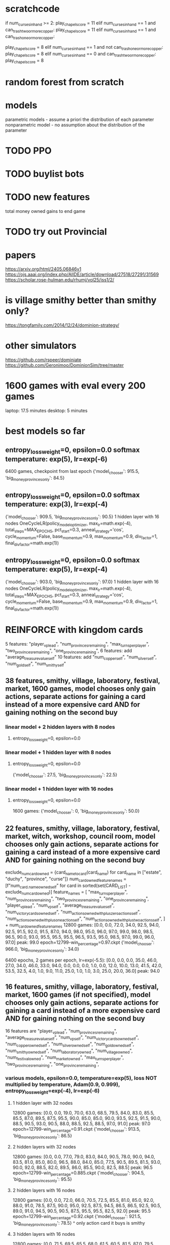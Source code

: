 * scratchcode
    if num_curses_in_hand >= 2:
        play_chapel_score = 11
    elif num_curses_in_hand == 1 and can_trash_two_or_more_copper:
        play_chapel_score = 11
    elif num_curses_in_hand == 1 and can_trash_one_or_more_copper:
        # Prefer playing a Witch to curse another player and draw 2 cards to trashing 1 curse and 1 copper.
        play_chapel_score = 8
    elif num_curses_in_hand == 1 and not can_trash_one_or_more_copper:
        play_chapel_score = 8
    elif num_curses_in_hand == 0 and can_trash_two_or_more_copper:
        play_chapel_score = 8

* random forest from scratch
* models
parametric models - assume a priori the distribution of each parameter
nonparametric model - no assumption about the distribution of the parameter

* TODO PPO
* TODO buylist bots
* TODO new features
total money owned
gains to end game
* TODO try out Provincial

* papers
https://arxiv.org/html/2405.06846v1
https://ojs.aaai.org/index.php/AIIDE/article/download/27518/27291/31569
https://scholar.rose-hulman.edu/rhumj/vol25/iss1/2/

* is village smithy better than smithy only?
https://tongfamily.com/2014/12/24/dominion-strategy/

* other simulators
https://github.com/rspeer/dominiate
https://github.com/Geronimoo/DominionSim/tree/master

* 1600 games with eval every 200 games
laptop: 17.5 minutes
desktop: 5 minutes

* best models so far
** entropy_loss_weight=0, epsilon=0.0 softmax temperature: exp(5), lr=exp(-6)
6400 games, checkpoint from last epoch
{'model_chooser': 915.5, 'big_money_provinces_only': 84.5}

** entropy_loss_weight=0, epsilon=0.0 softmax temperature: exp(3), lr=exp(-4)
{'model_chooser': 909.5, 'big_money_provinces_only': 90.5}
1 hidden layer with 16 nodes
OneCycleLR(policy_model_optimizer, max_lr=math.exp(-4), total_steps=MAX_EPOCHS, pct_start=0.3, anneal_strategy='cos', cycle_momentum=False, base_momentum=0.9, max_momentum=0.9, div_factor=1, final_div_factor=math.exp(1))

** entropy_loss_weight=0, epsilon=0.0 softmax temperature: exp(5), lr=exp(-4)
{'model_chooser': 903.0, 'big_money_provinces_only': 97.0}
1 hidden layer with 16 nodes
OneCycleLR(policy_model_optimizer, max_lr=math.exp(-4), total_steps=MAX_EPOCHS, pct_start=0.3, anneal_strategy='cos', cycle_momentum=False, base_momentum=0.9, max_momentum=0.9, div_factor=1, final_div_factor=math.exp(1))


* REINFORCE with kingdom cards
5 features: "player_vp_lead", "num_provinces_remaining", "max_turns_per_player", "two_provinces_remaining", "one_province_remaining",
6 features: add "average_treasure_value_self"
10 features: add "num_copper_self", "num_silver_self", "num_gold_self", "num_smithy_self"

** 38 features, smithy, village, laboratory, festival, market, 1600 games, model chooses only gain actions, separate actions for gaining a card instead of a more expensive card AND for gaining nothing on the second buy
*** linear model + 2 hidden layers with 8 nodes
***** entropy_loss_weight=0, epsilon=0.0

*** linear model + 1 hidden layer with 8 nodes
***** entropy_loss_weight=0, epsilon=0.0
{'model_chooser': 27.5, 'big_money_provinces_only': 22.5}

*** linear model + 1 hidden layer with 16 nodes
***** entropy_loss_weight=0, epsilon=0.0
1600 games: {'model_chooser': 0, 'big_money_provinces_only': 50.0}


** 22 features, smithy, village, laboratory, festival, market, witch, workshop, council room, model chooses only gain actions, separate actions for gaining a card instead of a more expensive card AND for gaining nothing on the second buy
    exclude_num_card_owned = {card_name_to_card(card_name) for card_name in ["estate", "duchy", "province", "curse"]}
    num_card_owned_feature_names = [f"num_{card.name}_owned_self" for card in sorted(set(CARD_LIST) - exclude_num_card_owned)]
    feature_names = [
        "max_turns_per_player",
        "num_provinces_remaining",
        "two_provinces_remaining",
        "one_province_remaining",
        "player_vp_lead",
        "num_vp_self",
        "average_treasure_value_self",
        "num_victory_cards_owned_self",
        "num_actions_owned_with_plus_zero_actions_self",
        "num_actions_owned_with_plus_one_action_self",
        "num_actions_owned_with_plus_two_actions_self",
    ] + num_card_owned_feature_names
12800 games: [0.0, 0.0, 72.0, 34.0, 92.5, 94.0, 92.5, 91.5, 92.0, 91.5, 87.0, 94.0, 98.0, 95.0, 96.0, 97.0, 99.0, 98.0, 98.5, 96.5, 90.0, 93.0, 95.5, 95.5, 95.5, 96.5, 93.5, 95.0, 98.5, 97.0, 99.0, 96.0, 97.0] peak: 99.0
epoch=12799-win_percentage=0.97.ckpt {'model_chooser': 966.0, 'big_money_provinces_only': 34.0}

6400 epochs, 2 games per epoch, lr=exp(-5.5): [0.0, 0.0, 0.0, 35.0, 46.0, 27.0, 34.0, 46.0, 33.0, 94.0, 0.0, 0.0, 0.0, 1.0, 0.0, 12.0, 10.0, 13.0, 41.5, 42.0, 53.5, 32.5, 4.0, 1.0, 9.0, 11.0, 25.0, 1.0, 1.0, 3.0, 25.0, 20.0, 36.0] peak: 94.0


** 16 features, smithy, village, laboratory, festival, market, 1600 games (if not specified), model chooses only gain actions, separate actions for gaining a card instead of a more expensive card AND for gaining nothing on the second buy
16 features are
        "player_vp_lead",
        "num_provinces_remaining",
        "average_treasure_value_self",
        "num_vp_self",
        "num_victory_cards_owned_self",
        "num_copper_owned_self",
        "num_silver_owned_self",
        "num_gold_owned_self",
        "num_smithy_owned_self",
        "num_laboratory_owned",
        "num_village_owned",
        "num_festival_owned",
        "num_market_owned",
        "max_turns_per_player",
        "two_provinces_remaining",
        "one_province_remaining",

*** various models, epsilon=0.0, temperature=exp(5), loss NOT multiplied by temperature, Adam(0.9, 0.999), entropy_loss_weight=exp(-4), lr=exp(-6)
**** 1 hidden layer with 32 nodes
12800 games: [0.0, 0.0, 19.0, 70.0, 63.0, 68.5, 79.5, 84.0, 83.0, 85.5, 85.5, 87.0, 89.5, 87.5, 95.5, 90.0, 85.0, 85.0, 90.0, 93.5, 92.5, 91.5, 90.0, 88.5, 90.5, 93.0, 90.5, 88.0, 88.5, 92.5, 88.5, 97.0, 91.0] peak: 97.0
epoch=12799-win_percentage=0.91.ckpt {'model_chooser': 913.5, 'big_money_provinces_only': 86.5}

**** 2 hidden layers with 32 nodes
12800 games: [0.0, 0.0, 77.0, 79.0, 83.0, 84.0, 90.5, 78.0, 90.0, 94.0, 83.5, 81.0, 85.0, 80.0, 96.5, 88.0, 84.0, 85.0, 77.5, 90.5, 89.5, 81.5, 93.0, 90.0, 92.0, 88.5, 82.0, 89.5, 86.0, 85.5, 90.0, 82.5, 88.5] peak: 96.5
epoch=12799-win_percentage=0.885.ckpt {'model_chooser': 904.5, 'big_money_provinces_only': 95.5}

**** 2 hidden layers with 16 nodes
12800 games: [0.0, 0.0, 72.0, 66.0, 70.5, 72.5, 85.5, 81.0, 85.0, 92.0, 88.0, 91.0, 78.5, 87.5, 90.0, 95.0, 92.5, 87.5, 94.5, 86.5, 86.5, 92.5, 90.5, 89.0, 91.0, 94.5, 90.5, 90.5, 87.5, 95.5, 95.5, 82.5, 92.0] peak: 95.5
epoch=12799-win_percentage=0.92.ckpt {'model_chooser': 921.5, 'big_money_provinces_only': 78.5}
^ only action card it buys is smithy

**** 3 hidden layers with 16 nodes
12800 games: [0.0, 71.5, 69.5, 65.5, 68.0, 61.5, 60.5, 81.5, 87.0, 79.5, 87.0, 81.5, 90.0, 87.0, 83.0, 83.5, 86.5, 89.0, 89.0, 92.5, 93.0, 89.5, 87.0, 87.0, 90.0, 96.5, 89.5, 88.5, 91.5, 92.5, 90.0, 95.5, 86.5] peak: 96.5
epoch=12799-win_percentage=0.865.ckpt {'model_chooser': 890.0, 'big_money_provinces_only': 110.0}

**** 1 hidden layer with 16 nodes Sigmoid instead of ReLU
12800 games: [0.0, 0.0, 0.0, 0.0, 0.0, 0.0, 0.0, 0.0, 0.0, 0.0, 0.0, 0.0, 0.5, 0.5, 6.0, 12.5, 9.0, 16.5, 34.5, 63.0, 68.0, 68.5, 61.5, 58.5, 71.5, 69.5, 67.0, 69.0, 69.0, 70.5, 73.0, 71.0, 73.5] peak: 73.5

**** 1 hidden layer with 16 nodes Tanh instead of ReLU
12800 games: [0.0, 0.0, 0.0, 0.0, 0.0, 0.0, 0.0, 0.0, 0.0, 0.0, 0.0, 0.0, 0.0, 0.5, 4.5, 21.0, 30.5, 28.0, 31.5, 56.0, 59.5, 62.5, 60.0, 59.5, 69.0, 77.5, 80.0, 79.5, 76.5, 68.0, 75.0, 70.5, 72.5] peak: 80.0




*** 1 hidden layer with 16 nodes, epsilon=0.0, temperature=exp(5), loss NOT multiplied by temperature, Adam(0.9, 0.999)
No LR Scheduler
**** entropy_loss_weight=0, lr=exp(-5)
6400 games: [0.5, 0.0, 67.0, 70.5, 73.5, 83.0, 89.5, 84.0, 78.0, 84.5, 88.0, 82.0, 84.5, 87.5, 85.0, 87.5, 89.0] peak: 89.5

**** entropy_loss_weight=0, lr=exp(-6)
6400 games: [0.0, 0.0, 22.5, 29.0, 23.5, 30.0, 70.0, 77.5, 84.5, 82.0, 88.5, 84.0, 76.5, 82.5, 86.5, 82.5, 90.5] peak: 90.5
last checkpoint: {'model_chooser': 915.5, 'big_money_provinces_only': 84.5}

**** entropy_loss_weight=0, lr=exp(-7) 
6400 games: [0.0, 0.0, 0.0, 0.0, 0.0, 0.0, 69.5, 70.5, 78.0, 82.0, 65.5, 73.5, 68.0, 73.0, 83.0, 80.5, 82.5] peak: 83.0
12800 games: [0.0, 0.0, 0.0, 0.0, 0.0, 0.0, 72.5, 67.0, 50.5, 42.5, 54.5, 50.5, 52.5, 58.0, 68.5, 71.5, 79.5, 84.0, 87.5, 84.0, 89.0, 85.0, 88.5, 90.0, 92.5, 89.5, 91.5, 89.5, 91.5, 88.0, 88.0, 95.0, 92.0] peak: 95.0
epoch=12399-win_percentage=0.95.ckpt {'model_chooser': 898.5, 'big_money_provinces_only': 101.5}
epoch=12799-win_percentage=0.92.ckpt {'model_chooser': 903.5, 'big_money_provinces_only': 96.5}

**** entropy_loss_weight=exp(-3), lr=exp(-6)
6400 games: [0.0, 0.0, 0.0, 66.5, 64.0, 66.5, 76.0, 66.5, 81.0, 80.5, 77.0, 78.5, 73.5, 76.5, 62.5, 68.0, 76.0] peak: 81.0
selected action probabilities: [0.1448, 0.1510, 0.1201, 0.3159, 0.2601, 0.2580, 0.2265, 0.5880, 0.0730, 0.2537, 0.3055, 0.0719, 0.0998, 0.2744, 0.2661, 0.1386, 0.0810, 0.0886, 0.2916, 0.1436, 0.1498, 0.0325, 0.0603, 0.2110, 0.2080, 0.0840, 0.2744, 0.0773, 0.1036, 0.2537, 0.0889, 0.0786, 0.1957, 0.0572, 0.0579, 0.2599, 0.1096, 0.3070, 0.3775, 0.0977, 0.0541, 0.0880, 0.0541, 0.0847, 0.0532, 0.1178, 0.4005, 0.3544, 0.0482, 0.0860, 0.1196, 0.1950, 0.0255, 0.0431, 0.5719, 0.5929, 0.4212, 0.0841]

12800 games: [0.0, 0.0, 0.0, 5.0, 44.0, 58.0, 68.5, 68.0, 32.5, 69.0, 19.0, 9.5, 25.5, 4.0, 9.5, 6.5, 4.0, 0.0, 5.5, 2.0, 0.0, 0.0, 0.0, 0.0, 0.0, 0.0, 1.5, 6.0, 4.5, 18.0, 5.0, 5.5, 11.0] peak: 69.0

**** entropy_loss_weight=exp(-4), lr=exp(-6)
6400 games: [0.0, 0.0, 3.0, 67.0, 68.0, 74.5, 74.0, 78.5, 84.0, 83.5, 84.5, 80.0, 88.5, 86.0, 82.5, 80.0, 86.5] peak: 88.5
selected action probabilities: [0.9951, 0.3778, 0.1267, 0.9975, 0.3874, 0.7355, 0.9908, 0.9833, 0.3786, 0.9531, 0.9943, 0.7121, 0.4874, 0.6355, 0.9984, 0.1244, 0.9981, 0.9844, 0.9850, 0.9927]

12800 games: [0.0, 0.0, 0.0, 1.0, 71.0, 65.5, 68.5, 68.5, 72.0, 69.0, 81.0, 84.0, 90.5, 87.0, 87.5, 79.5, 87.5, 87.0, 92.0, 82.0, 92.5, 88.0, 89.5, 93.0, 89.0, 88.5, 93.5, 98.0, 91.0, 95.5, 93.5, 91.5, 94.5] peak: 98.0
epoch=10799-win_percentage=0.98.ckpt {'model_chooser': 901.5, 'big_money_provinces_only': 98.5}
epoch\=12799-win_percentage\=0.945.ckpt {'model_chooser': 913.5, 'big_money_provinces_only': 86.5}

**** entropy_loss_weight=exp(-5), lr=exp(-6)
6400 games: [0.0, 0.0, 15.5, 66.5, 69.0, 71.0, 69.5, 71.0, 75.5, 75.0, 71.5, 68.0, 68.0, 70.0, 76.0, 84.5, 87.5] peak: 87.5
selected action probabilities: [0.3894, 1.0000, 0.8767, 0.9756, 0.9615, 0.3350, 0.4482, 1.0000, 0.8900, 1.0000, 0.9994, 0.7144, 0.6296, 0.4757, 0.9999, 0.9998, 0.8023, 0.6169, 0.9957]

12800 games: [0.0, 0.0, 16.0, 61.0, 51.0, 75.0, 73.5, 72.5, 82.0, 92.5, 83.0, 85.0, 87.5, 84.5, 85.0, 91.0, 94.5, 84.0, 93.0, 89.5, 88.0, 88.5, 88.5, 91.5, 93.0, 93.0, 93.5, 91.0, 92.5, 84.5, 93.0, 84.5, 90.5] peak: 94.5

**** entropy_loss_weight=exp(-6), lr=exp(-6)
6400 games: [0.0, 0.0, 12.5, 10.0, 15.5, 70.5, 74.5, 72.5, 72.0, 71.5, 90.5, 86.0, 88.5, 83.0, 93.0, 86.5, 88.0] peak: 93.0
selected action probabilities: [0.8823, 0.9998, 0.9990, 0.9997, 1.0000, 0.9951, 0.9921, 0.9805, 0.9517, 1.0000, 1.0000, 0.4032, 0.4953, 0.9988]
epoch=5599-win_percentage=0.93.ckpt {'model_chooser': 892.0, 'big_money_provinces_only': 108.0}
epoch=6399-win_percentage=0.88.ckpt {'model_chooser': 900.5, 'big_money_provinces_only': 99.5}

12800 games: [0.0, 0.0, 11.0, 76.0, 67.5, 54.5, 75.0, 79.0, 73.5, 78.0, 78.5, 84.0, 84.0, 83.5, 82.0, 87.5, 82.0, 93.0, 91.5, 91.0, 87.0, 82.5, 89.5, 81.0, 89.0, 85.5, 84.0, 91.0, 96.0, 86.0, 89.0, 88.5, 94.5] peak: 96.0

**** entropy_loss_weight=exp(-7), lr=exp(-6)
12800 games: [0.0, 0.0, 7.5, 26.5, 71.5, 72.0, 79.0, 76.5, 93.5, 78.0, 85.0, 85.5, 84.5, 87.5, 89.0, 83.5, 89.0, 82.5, 90.5, 84.5, 79.5, 92.0, 86.5, 86.0, 90.0, 81.5, 84.0, 82.5, 90.5, 88.0, 82.0, 85.5, 89.5] peak: 93.5

**** entropy_loss_weight=exp(-8), lr=exp(-6)
12800 games: [0.0, 0.0, 32.0, 70.0, 76.0, 65.0, 68.5, 73.0, 67.0, 72.5, 67.0, 66.0, 77.0, 73.5, 70.5, 70.0, 70.5, 68.5, 80.0, 81.5, 87.5, 86.0, 94.5, 80.5, 86.5, 80.5, 79.0, 84.0, 87.0, 86.5, 89.5, 85.0, 84.5] peak: 94.5

*** 1 hidden layer with 16 nodes, epsilon=0.0, temperature=exp(5), loss NOT multiplied by temperature, Adam(0.9, 0.999)
**** entropy_loss_weight=0, multiply temperature by 2 whenever max probability is above 0.9
By game 220 (maybe earlier) there was already an action taken with probability above 90% (so temperature was increased)
3200 games: [0.0, 73.5, 65.0, 76.5, 70.0, 67.0, 69.5, 75.0, 72.0] peak: 76.5

*** 1 hidden layer with 16 nodes, epsilon=0.0, temperature=exp(5), loss NOT multiplied by temperature, Adam(0.9, 0.999), input to softmax is cuberoot of scores
**** entropy_loss_weight=0, power=0.2
3200 games: [0.0, 0.0, 0.0, 0.0, 0.0, 0.0, 0.0, 0.0, 0.0] peak: 0.0
**** entropy_loss_weight=0, power=0.333
3200 games: [0.0, 0.0, 71.5, 70.5, 70.5, 75.0, 0.0, 0.5, 68.0] peak: 75.0
6400 games: [0.0, 0.0, 0.0, 0.0, 0.0, 0.0, 33.0, 35.5, 26.5, 34.0, 32.5, 0.5, 31.5, 34.0, 28.0, 0.0, 0.0] peak: 35.5
**** entropy_loss_weight=0, power=0.5
3200 games: [0.0, 0.0, 0.0, 66.5, 70.5, 70.5, 67.0, 79.5, 66.5] peak: 79.5
6400 games: [0.0, 0.0, 58.0, 53.0, 71.5, 75.0, 73.5, 70.5, 68.0, 68.0, 64.0, 71.0, 70.0, 69.5, 68.0, 71.5, 72.5] peak: 75.0
**** entropy_loss_weight=0, power=0.667
3200 games: [0.0, 69.5, 70.0, 75.0, 69.5, 71.5, 74.0, 70.5, 69.5] peak: 75.0
6400 games: [0.0, 66.0, 65.5, 69.5, 62.0, 71.0, 64.0, 61.0, 71.0, 69.5, 71.5, 66.0, 68.0, 70.0, 76.5, 68.5, 72.0] peak: 76.5
**** entropy_loss_weight=0, power=0.8
3200 games: [0.0, 18.0, 54.0, 62.0, 52.0, 83.0, 79.5, 81.5, 83.0] peak: 83.0
6400 games: [0.0, 61.0, 65.5, 62.5, 51.0, 67.0, 75.0, 83.0, 76.5, 66.5, 75.0, 69.0, 80.5, 78.0, 79.5, 75.0, 67.5] peak: 83.0
**** entropy_loss_weight=0, power=0.9
6400 games: [0.0, 59.0, 65.5, 67.5, 76.0, 81.0, 89.0, 76.5, 89.5, 91.0, 88.0, 85.5, 83.0, 93.5, 91.0, 92.0, 79.5] peak: 93.5

*** 1 hidden layer with 16 nodes, epsilon=0.0, temperature=exp(5), loss NOT multiplied by temperature, Adam(0.9, 0.999)
**** entropy_loss_weight=exp(-2) 
3200 games: [0.0, 54.0, 0.0, 0.0, 62.5, 72.5, 68.0, 0.5, 0.0] peak: 72.5
0.1423, 0.3409, 0.1807, 0.0906, 0.2765, 0.0935, 0.1046, 0.3383, 0.0910, 0.2701, 0.0700, 0.0655, 0.0939, 0.1621, 0.0753, 0.0803, 0.0706, 0.0682, 0.3283, 0.0809, 0.2489, 0.1452, 0.1296, 0.3952, 0.0941, 0.2212, 0.0668, 0.2380, 0.2425, 0.0739, 0.1793, 0.0841, 0.1740, 0.3732, 0.1440, 0.0599, 0.1073, 0.1772, 0.0836, 0.1770, 0.3646, 0.0897, 0.0729, 0.0501, 0.0864, 0.0992, 0.0750, 0.0834, 0.1104, 0.3748, 0.3745, 0.1568, 0.0896, 0.1051, 0.1885, 0.4803, 0.0830, 0.0939, 0.0988, 0.5202, 0.2055, 0.1058, 0.1835, 0.1131, 0.4812, 0.1097, 0.0934, 0.5181, 0.2612, 0.0974, 0.1567, 0.4814, 0.0879, 0.3220, 0.3222, 0.1531, 0.4807, 0.0866, 0.3161, 0.4768, 0.4769, 0.1310, 0.1141, 0.3265, 0.1974, 0.5199, 0.1060, 0.1846, 0.4792, 0.1875, 0.1056, 0.2880, 0.4806, 0.4774, 0.3139, 0.1556, 0.1643, 0.1661, 0.2415, 0.2417, 0.2427, 0.5200, 0.2436, 0.2333, 0.3314, 0.3168, 0.1450, 0.3172, 0.3667, 0.3506, 0.3353, 0.2496, 0.3792, 0.5056, 0.4944, 0.3321, 0.5055, 0.5055, 0.1929, 0.3258, 0.4964, 0.5035, 0.4099
**** entropy_loss_weight=exp(-3)
3200 games: [0.0, 44.0, 21.5, 0.0, 0.0, 0.0, 49.5, 21.0, 75.5] peak: 75.5
chosen action probabilities in last training game (zero 1.0s): 0.2877, 0.4965, 0.3070, 0.1165, 0.1417, 0.1141, 0.1316, 0.1812, 0.0269, 0.2160, 0.0643, 0.0831, 0.1453, 0.5261, 0.0276, 0.2448, 0.5157, 0.1357, 0.0333, 0.3015, 0.1041, 0.1095, 0.0355, 0.1414, 0.2393, 0.1277, 0.2406, 0.3317, 0.0535, 0.0658, 0.0735, 0.0880, 0.3484, 0.0499, 0.0566, 0.4038, 0.2603, 0.5205, 0.0326, 0.1784, 0.1736, 0.0441, 0.1772, 0.2588, 0.0517,
**** entropy_loss_weight=exp(-3.5)
3200 games: [0.0, 56.0, 72.0, 90.0, 85.0, 86.5, 85.0, 87.5, 90.5] peak: 90.5
**** entropy_loss_weight=exp(-4)
3200 games: [0.0, 62.5, 70.5, 74.0, 76.0, 86.0, 94.5, 86.5, 90.0] peak: 94.5 {'model_chooser': 888.0, 'big_money_provinces_only': 112.0}
chosen action probabilities in last training game (zero 1.0s): 0.9998, 0.6677, 0.9996, 0.9945, 0.3421, 0.3942, 0.9987, 0.9528, 0.7818, 0.4128, 0.9979, 0.9434, 0.0165, 0.9951, 0.0423, 0.994,
**** entropy_loss_weight=exp(-5)
3200 games: [0.0, 64.5, 86.0, 90.5, 84.5, 88.5, 94.0, 90.0, 90.5] peak: 94.0
chosen action probabilities in last training game (five 1.0s): 1., 0.0981, 0.9999, 0.9998, 0.9998, 1.0000, 0.9995, 1.0000, 0.9956, 1.0000, 1.0000, 0.9524, 0.5714, 0.8820, 0.9593, 0.9917, 0.9224, 0.9961, 1.0000
**** entropy_loss_weight=exp(-6)
3200 games: [0.0, 69.0, 73.0, 72.5, 82.0, 83.0, 93.0, 86.5, 90.5] peak: 93.0
chosen action probabilities in last training game (nine 1.0s): 0.6043, 1.0000, 0.9974, 0.9989, 0.9927, 1.0000, 0.7255, 1.0000, 1.0000, 1.0000, 1.0000, 0.3281, 1.0000, 0.9996, 0.9990, 1.0000, 1.0000


*** 1 hidden layer with 16 nodes, entropy_loss_weight=0, epsilon=0.0
***** temperature exponential from exp(5) to exp(0), loss multiplied by temperature, SGD momentum=0.9
****** lr=exp(-10)
3200 games: [0.0, 0.0, 0.0, 0.0, 0.0, 0.0, 5.0, 17.5, 30.5] peak: 30.5
****** lr=exp(-9)
3200 games: [0.0, 0.0, 0.0, 71.5, 61.5, 92.0, 84.5, 80.5, 84.0] peak: 92.0
****** lr=exp(-8)
3200 games: [0.0, 0.0, 3.5, 37.5, 46.0, 43.0, 44.5, 57.0, 54.5] peak: 57.0
****** lr=exp(-7)
3200 games: [0.0, 9.0, 30.5, 43.5, 48.5, 46.0, 52.0, 47.0, 47.0] peak: 52.0
****** lr=exp(-6)
3200 games: [0.0, 0.0, 0.0, 0.0, 0.0, 0.0, 0.0, 0.0, 0.0] peak: 0.0
****** lr=exp(-5)
3200 games: [0.0, 0.0, 0.5, 0.0, 0.0, 0.0, 0.0, 0.0, 0.5] peak: 0.5
****** lr=exp(-4)
3200 games: [0.0, 15.0, 13.0, 14.5, 0.5, 0.0, 0.0, 3.0, 2.0] peak: 15.0
****** lr=exp(-3)
3200 games: [0.0, 0.0, 0.0, 0.0, 0.0, 0.0, 0.0, 0.0, 0.0] peak: 0.0

***** temperature exponential from exp(7) to exp(0), loss multiplied by temperature, SGD momentum=0.9
****** lr=exp(-11)
3200 games: [0.0, 0.0, 0.0, 0.0, 0.0, 0.0, 0.0, 0.0, 0.0] peak: 0.0
****** lr=exp(-10)
3200 games: [0.0, 0.0, 0.0, 0.0, 0.0, 0.0, 5.5, 17.5, 18.5] peak: 18.5
****** lr=exp(-9)
3200 games: [0.0, 0.0, 0.0, 64.0, 68.5, 77.0, 86.0, 76.5, 80.0] peak: 86.0
****** lr=exp(-8)
3200 games: [0.0, 0.0, 78.0, 74.0, 71.5, 77.5, 73.5, 82.0, 71.5] peak: 82.0
****** lr=exp(-7)
3200 games: [0.0, 0.0, 0.0, 0.0, 0.0, 0.0, 0.0, 0.0, 0.0] peak: 0.0
****** lr=exp(-6)
3200 games: [0.0, 0.0, 0.0, 0.0, 0.0, 0.0, 0.0, 0.0, 0.0] peak: 0.0


*** various models, entropy_loss_weight=0, epsilon=0.0
**** 1 hidden layer with 16 node, exponential temperature scaling, beta2=0.99
***** learning rate constant at exp(-4), temperature exponential from exp(7) to exp(0)
3200 games: [0.0, 52.0, 67.5, 77.0, 80.5, 68.5, 82.0, 79.5, 81.5] peak: 82.0

***** learning rate constant at exp(-4), temperature exponential from exp(7) to exp(1)
3200 games: [0.0, 62.0, 73.0, 66.5, 79.0, 51.0, 58.5, 61.0, 60.5] peak: 79.0

***** learning rate constant at exp(-4), temperature exponential from exp(7) to exp(2)
***** learning rate constant at exp(-4), temperature exponential from exp(7) to exp(3)
***** learning rate constant at exp(-4), temperature exponential from exp(7) to exp(4)
***** learning rate constant at exp(-4), temperature exponential from exp(7) to exp(5)
***** learning rate constant at exp(-4), temperature exponential from exp(7) to exp(6)

**** 1 hidden layer with 16 node, exponential temperature scaling, beta2=0.999
***** learning rate constant at exp(-4), temperature exponential from exp(7) to exp(0)
3200 games: [0.0, 15.0, 33.0, 28.0, 48.0, 33.5, 47.5, 37.0, 27.0] peak: 48.0 (out of 100)

***** learning rate constant at exp(-4), temperature exponential from exp(7) to exp(1)
3200 games: [0.0, 71.5, 70.5, 62.0, 74.0, 70.0, 67.5, 55.0, 4.5] peak: 74.0

***** learning rate constant at exp(-4), temperature exponential from exp(7) to exp(2)
3200 games: [0.0, 69.0, 68.0, 73.5, 71.5, 66.5, 66.0, 72.5, 67.5] peak: 73.5

***** learning rate constant at exp(-4), temperature exponential from exp(7) to exp(3)
3200 games: [0.0, 10.5, 23.5, 28.5, 33.0, 37.0, 34.0, 31.5, 26.5] peak: 37.0 (out of 100)

***** learning rate constant at exp(-4), temperature exponential from exp(7) to exp(4)
3200 games: [0.0, 71.5, 56.0, 60.0, 56.5, 56.0, 60.5, 52.5, 43.5] peak: 71.5

***** learning rate constant at exp(-4), temperature exponential from exp(7) to exp(5)
3200 games: [0.0, 78.0, 69.5, 54.0, 56.5, 54.0, 51.0, 61.5, 67.5] peak: 78.0

***** learning rate constant at exp(-4), temperature exponential from exp(7) to exp(6)
3200 games: [0.0, 76.5, 75.0, 81.0, 82.5, 78.5, 77.5, 75.5, 77.0] peak: 82.5

**** 1 hidden layer with 16 nodes, linear temperature scaling, linear temperature scaling, beta2=0.999
***** learning rate constant at exp(-4), temperature linear from exp(7) to exp(0)
1600 games: [0.0, 52.5, 54.5, 89.5, 87.5] peak: 89.5
3200 games: [0.0, 75.0, 69.5, 76.0, 75.0, 77.0, 85.5, 77.0, 78.0] peak: 85.5

***** learning rate constant at exp(-4), temperature linear from exp(7) to exp(1)
1600 games: [0.0, 70.0, 64.5, 86.0, 64.5] peak: 86.0
3200 games: [0.0, 76.5, 74.5, 79.5, 71.5, 80.0, 77.5, 77.5, 79.0] peak: 80.0

***** learning rate constant at exp(-4), temperature linear from exp(7) to exp(2)
1600 games: [0.0, 60.5, 73.5, 78.0, 76.0] peak: 78.0
3200 games: [0.0, 64.0, 69.5, 75.5, 80.5, 80.5, 82.5, 78.5, 72.0] peak: 82.5

***** learning rate constant at exp(-4), temperature linear from exp(7) to exp(3)
1600 games: [2.0, 70.0, 58.5, 91.0, 71.0] peak: 91.0
3200 games: [0.0, 72.5, 70.0, 74.0, 84.0, 88.5, 87.5, 90.0, 83.5] peak: 90.0

***** learning rate constant at exp(-4), temperature linear from exp(7) to exp(4)
1600 games: [0.0, 52.0, 77.5, 73.5, 72.5] peak: 77.5
3200 games: [0.0, 36.0, 72.0, 85.0, 77.5, 76.0, 77.5, 76.5, 70.5] peak: 85.0

***** learning rate constant at exp(-4), temperature linear from exp(7) to exp(5)
1600 games: [0.0, 59.0, 82.0, 75.0, 84.5] peak: 84.5
3200 games: [0.0, 54.5, 67.5, 76.0, 79.5, 76.0, 90.0, 83.0, 86.5] peak: 90.0

***** learning rate constant at exp(-4), temperature linear from exp(7) to exp(6)
1600 games: [0.0, 60.5, 74.5, 83.0, 85.0] peak: 85.0
3200 games: [0.0, 29.0, 82.5, 80.5, 83.5, 87.0, 88.0, 88.0, 84.5] peak: 88.0


*** various models, entropy_loss_weight=0, epsilon=0.0 softmax temperature: exp(7) scaling linearing to exp(0)
**** 1 hidden layer with 16 nodes
3200 games: [0.0, 0.0, 62.5, 70.5, 70.5, 71.5, 62.0, 61.5, 65.0, 80.0, 54.0, 27.5, 9.0, 1.5, 6.0, 7.0, 0.5] peak: 80.0

*** various models, entropy_loss_weight=0, epsilon=0.0 softmax temperature: exp(7)
**** 1 hidden layer with 16 nodes
6400 games: [0.0, 0.0, 63.0, 72.0, 71.0, 68.0, 68.5, 71.0, 68.0, 62.5, 67.0, 63.5, 70.5, 68.0, 68.5, 73.5, 56.5, 53.0, 49.0, 51.5, 46.0, 48.5, 62.5, 60.5, 70.5, 80.0, 73.0, 75.5, 83.0, 74.0, 76.0, 71.5, 89.0] peak: 89.0

*** various models, entropy_loss_weight=0, epsilon=0.0 softmax temperature: exp(5)
OneCycleLR(policy_model_optimizer, max_lr=math.exp(-4), total_steps=MAX_EPOCHS, pct_start=0.3, anneal_strategy='cos', cycle_momentum=False, base_momentum=0.9, max_momentum=0.9, div_factor=1, final_div_factor=math.exp(1))

**** 1 hidden layer with 16 nodes
6400 games: [0.0, 28.5, 37.5, 38.5, 40.0, 35.0, 41.0, 34.5, 34.5, 44.5, 38.5, 36.5, 30.5, 37.5, 34.5, 39.5, 47.5, 46.5, 45.0, 43.0, 43.0, 45.0, 42.0, 49.0, 47.5, 44.5, 47.0, 45.0, 43.0, 41.0, 42.5, 44.5, 45.0] peak: 49.0 (out of 50)
6400 games: [0.0, 11.5, 16.5, 20.5, 16.5, 21.0, 20.5, 25.0, 25.5, 18.5, 23.5, 9.5, 31.0, 37.0, 34.0, 29.0, 29.0, 35.5, 43.5, 44.0, 43.0, 42.5, 43.0, 40.0, 43.0, 45.0, 43.0, 38.5, 42.0, 48.0, 43.0, 44.5, 44.0] peak: 48.0 -> {'model_chooser': 859.0, 'big_money_provinces_only': 141.0}
3200 games: [0.0, 69.5, 68.0, 77.0, 77.5, 78.0, 93.5, 84.5, 85.5] peak: 93.5
**** 1 hidden layer with 32 nodes
6400 games: [0.0, 15.5, 32.5, 36.5, 31.0, 39.5, 36.5, 42.5, 41.0, 41.5, 41.0, 36.0, 36.5, 38.5, 39.0, 39.0, 38.5, 37.5, 39.0, 34.0, 38.5, 38.5, 34.0, 40.0, 40.0, 37.0, 43.0, 34.0, 40.5, 40.0, 35.0, 37.5, 33.0] peak: 43.0

**** 2 hidden layer with 8 nodes
6400 games: [0.0, 9.0, 3.5, 4.0, 8.0, 6.5, 5.0, 9.5, 35.0, 40.5, 40.5, 41.5, 39.5, 40.5, 41.0, 35.0, 36.5, 34.0, 40.5, 36.0, 36.0, 44.0, 47.0, 39.5, 40.5, 32.5, 38.0, 34.5, 33.5, 35.0, 31.5, 34.0, 36.5] peak: 47.0

**** 2 hidden layer with 16 nodes
6400 games: [0.0, 34.0, 35.0, 37.0, 33.0, 41.0, 37.0, 34.0, 25.0, 27.0, 25.0, 22.0, 28.0, 23.5, 23.5, 19.5, 24.0, 21.5, 28.0, 25.0, 27.0, 24.0, 20.5, 25.0, 25.5, 23.0, 17.0, 30.5, 21.0, 22.0, 28.5, 24.5, 24.0] peak: 41.0

*** various models, entropy_loss_weight=0, epsilon=0.0 softmax temperature: exp(3)
OneCycleLR(policy_model_optimizer, max_lr=math.exp(-4), total_steps=MAX_EPOCHS, pct_start=0.3, anneal_strategy='cos', cycle_momentum=False, base_momentum=0.9, max_momentum=0.9, div_factor=1, final_div_factor=math.exp(1))

**** 1 hidden layer with 16 nodes
3200 games: [0.0, 26.5, 41.5, 46.0, 39.0, 42.5, 39.5, 43.0, 47.5, 44.0, 47.0, 44.5, 45.0, 46.5, 44.5, 28.0, 13.0] peak: 47.5
3200 games: [0.0, 35.5, 34.0, 32.5, 36.0, 35.0, 34.5, 32.0, 29.5, 35.5, 40.0, 38.5, 41.0, 29.0, 38.5, 34.0, 35.5] peak: 41.0
3200 games: [0.0, 0.5, 20.5, 23.5, 27.0, 23.5, 25.5, 24.5, 30.0, 31.0, 29.0, 29.5, 30.5, 30.0, 28.0, 33.0, 29.0] peak: 33.0
6400 games: [0.0, 6.0, 40.5, 40.0, 38.0, 36.5, 44.0, 40.5, 38.5, 44.5, 42.0, 42.5, 42.5, 44.5, 34.5, 40.0, 37.0, 36.0, 36.5, 37.5, 38.5, 37.5, 41.0, 41.0, 34.0, 42.5, 36.5, 40.5, 37.5, 41.0, 38.0, 43.5, 40.5] peak: 44.5


**** 1 hidden layer with 32 nodes
3200 games: [0.0, 31.5, 38.0, 31.5, 38.0, 32.5, 34.5, 35.0, 40.5, 14.0, 40.5, 40.5, 29.0, 37.5, 38.5, 33.0, 41.5] peak: 41.5
6400 games: [0.0, 30.0, 41.5, 43.0, 45.0, 37.5, 39.5, 41.0, 39.0, 27.5, 31.0, 29.0, 45.5, 41.5, 43.0, 38.5, 40.5, 41.5, 36.5, 43.0, 42.0, 42.0, 37.0, 46.5, 39.5, 42.0, 41.0, 32.0, 5.5, 8.0, 23.0, 21.0, 20.0] peak: 46.5

**** 2 hidden layer with 8 nodes
3200 games: [0.0, 36.0, 21.5, 22.5, 21.0, 25.0, 27.5, 40.5, 35.0, 40.0, 34.5, 34.0, 38.0, 34.5, 32.5, 39.5, 43.5] peak: 43.5
6400 games: [0.0, 34.5, 39.0, 32.5, 40.5, 33.5, 34.5, 37.5, 35.0, 34.0, 29.0, 30.0, 38.0, 33.5, 37.0, 38.0, 29.5, 36.5, 36.0, 35.5, 35.5, 38.0, 36.5, 41.5, 35.0, 39.5, 33.0, 35.5, 36.0, 34.0, 34.0, 34.0, 40.0] peak: 41.5

**** 2 hidden layer with 16 nodes
[0.0, 39.0, 34.5, 33.5, 33.5, 31.5, 26.5, 39.5, 36.0, 0.0, 0.0, 0.0, 0.0, 0.0, 0.0, 0.0, 0.0] peak: 39.5
6400 games: [0.0, 27.0, 25.5, 29.5, 38.5, 34.5, 30.5, 15.5, 35.0, 34.5, 37.0, 35.5, 37.0, 34.0, 36.5, 30.5, 33.5, 37.5, 38.5, 40.5, 33.5, 37.5, 38.0, 31.5, 34.5, 35.5, 33.5, 34.0, 35.5, 34.5, 36.5, 33.0, 30.0] peak: 40.5

*** linear model + 1 hidden layer with 8 nodes - temperature and LR schedule
observation: 
**** entropy_loss_weight=0, epsilon=0.0 softmax temperature: exp(3)
***** OneCycleLR(policy_model_optimizer, max_lr=math.exp(-4), total_steps=MAX_EPOCHS, pct_start=0.3, anneal_strategy='cos', cycle_momentum=False, base_momentum=0.9, max_momentum=0.9, div_factor=1, final_div_factor=math.exp(1))
3200 games: [0.0, 21.0, 17.0, 16.5, 21.0, 29.0, 38.0, 34.5, 40.5, 46.0, 37.0, 41.5, 47.5, 44.0, 35.5, 44.0, 36.5] peak: 47.5
3200 games: [0.0, 28.0, 37.0, 39.5, 32.0, 42.5, 38.0, 38.0, 33.0, 38.5, 40.5, 41.5, 44.0, 37.5, 42.5, 33.0, 43.0] peak: 44.0
3200 games: [0.0, 33.0, 35.0, 40.5, 37.0, 30.5, 39.0, 26.0, 33.5, 31.0, 31.0, 42.0, 40.5, 41.0, 41.5, 45.5, 42.0] peak: 45.5
6400 games: [0.0, 31.5, 33.5, 29.0, 23.0, 28.0, 25.5, 26.5, 29.0, 44.0, 45.0, 41.5, 41.0, 43.0, 43.0, 39.0, 46.0, 45.0, 44.5, 44.0, 42.0, 40.0, 39.0, 43.5, 44.5, 44.0, 42.0, 43.5, 41.0, 40.5, 48.0, 41.0, 39.0] peak: 48.0

***** OneCycleLR(policy_model_optimizer, max_lr=math.exp(-4), total_steps=MAX_EPOCHS, pct_start=0.3, anneal_strategy='cos', cycle_momentum=False, base_momentum=0.9, max_momentum=0.9, div_factor=1, final_div_factor=math.exp(2))
3200 games: [0.0, 30.0, 38.0, 37.0, 34.5, 41.0, 37.0, 44.0, 38.5, 39.0, 42.5, 43.0, 45.0, 42.0, 44.5, 43.0, 46.0] peak: 46.0
6400 games: [0.0, 0.5, 28.0, 38.5, 44.0, 41.5, 37.0, 39.0, 43.0, 36.5, 34.5, 45.0, 38.5, 40.5, 41.5, 44.0, 39.5, 40.0, 37.0, 42.5, 39.0, 36.5, 41.0, 36.0, 39.5, 40.0, 42.0, 39.5, 37.0, 43.5, 43.0, 37.5, 34.0] peak: 45.0

***** OneCycleLR(policy_model_optimizer, max_lr=math.exp(-4), total_steps=MAX_EPOCHS, pct_start=0.3, anneal_strategy='cos', cycle_momentum=False, base_momentum=0.9, max_momentum=0.9, div_factor=1, final_div_factor=math.exp(3))
3200 games: [0.0, 15.0, 35.5, 40.0, 42.0, 44.5, 38.5, 43.0, 43.5, 31.0, 26.0, 34.5, 27.5, 32.5, 33.0, 31.5, 34.5] peak: 44.5

***** OneCycleLR(policy_model_optimizer, max_lr=math.exp(-4), total_steps=MAX_EPOCHS, pct_start=0.3, anneal_strategy='cos', cycle_momentum=False, base_momentum=0.9, max_momentum=0.9, div_factor=1, final_div_factor=math.exp(4))
3200 games: [0.0, 17.5, 19.0, 16.0, 16.5, 17.5, 21.5, 16.0, 22.5, 15.0, 20.5, 20.5, 20.5, 19.5, 39.5, 41.5, 39.0] peak: 41.5



**** entropy_loss_weight=0, epsilon=0.0
***** no lr scheduler, RunningStatisticsNorm1d(affine=True), softmax temperature: exp(-3)
1600 games: [0.0, 0.0, 2.5, 3.0, 1.5, 4.5, 1.0, 2.0, 0.0] peak: 4.5

***** no lr scheduler, RunningStatisticsNorm1d(affine=True), softmax temperature: exp(-2)
1600 games: [0.0, 0.0, 0.0, 1.0, 0.5, 3.5, 4.0, 3.5, 2.0] peak: 4.0

***** no lr scheduler, RunningStatisticsNorm1d(affine=True), softmax temperature: exp(-1)
1600 games: [0.0, 12.5, 11.5, 14.0, 19.5, 35.0, 27.0, 36.5, 33.5] peak: 36.5

***** no lr scheduler, RunningStatisticsNorm1d(affine=True), softmax temperature: exp(0)
1600 games: [0.0, 33.0, 34.5, 43.0, 36.5, 4.5, 35.0, 35.0, 34.5] peak: 43.0
3200 games: [0.0, 0.0, 0.0, 18.5, 17.5, 32.5, 36.0, 30.5, 34.5, 34.0, 35.5, 37.0, 34.5, 28.0, 31.5, 30.0, 35.5] peak: 37.0

***** no lr scheduler, RunningStatisticsNorm1d(affine=True), softmax temperature: exp(1)
1600 games: [0.0, 28.5, 35.0, 40.0, 32.0, 30.5, 33.0, 34.5, 33.5] peak: 40.0
3200 games: [0.0, 8.0, 8.0, 8.5, 24.5, 23.5, 19.0, 24.5, 23.5, 29.0, 30.5, 31.5, 29.5, 32.5, 28.5, 31.0, 33.0] peak: 33.0

***** no lr scheduler, RunningStatisticsNorm1d(affine=True), softmax temperature: exp(2)
1600 games: [0.0, 4.0, 37.0, 39.5, 4.0, 35.5, 33.5, 39.5, 39.0] peak: 39.5
[0.0, 10.5, 29.0, 32.5, 27.5, 35.0, 42.0, 40.0, 43.5, 40.0, 42.5, 39.5, 31.0, 27.0, 21.0, 23.5, 27.0]: peak:43.5

***** no lr scheduler, RunningStatisticsNorm1d(affine=True), softmax temperature: exp(3)
1600 games: [0.0, 18.5, 34.0, 41.0, 37.5, 30.5, 37.5, 24.0, 34.0] peak: 41.0
3200 games: [0.0, 32.5, 34.0, 39.0, 42.5, 42.5, 39.0, 41.0, 40.0, 44.0, 45.5, 42.5, 43.0, 42.5, 39.5, 40.5, 36.5] peak: 45.5

***** no lr scheduler, RunningStatisticsNorm1d(affine=True), softmax temperature: exp(4)
1600 games: [0.0, 40.0, 37.5, 37.5, 31.0, 43.5, 39.5, 38.5, 41.0] peak: 43.5
3200 games: [0.0, 36.0, 39.0, 31.0, 33.5, 33.5, 37.0, 34.5, 35.0, 34.5, 37.0, 38.0, 38.0, 35.0, 32.0, 30.0, 32.0] peak: 39.0

***** no lr scheduler, RunningStatisticsNorm1d(affine=True), softmax temperature: exp(5)
1600 games: [0.0, 5.0, 34.5, 33.0, 37.5, 33.5, 37.0, 31.5, 36.5] peak: 37.5
3200 games: [0.0, 24.0, 30.5, 35.5, 34.0, 41.5, 46.0, 35.0, 38.5, 39.0, 36.0, 39.0, 45.5, 44.0, 41.0, 39.5, 39.0] peak: 46.0 after 1200 games

***** no lr scheduler, RunningStatisticsNorm1d(affine=True), softmax temperature: exp(8)
1600 games: [0.0, 0.0, 2.5, 26.0, 35.0, 37.0, 36.0, 35.5, 33.5] peak: 37.0

***** no lr scheduler, RunningStatisticsNorm1d(affine=True), softmax temperature: exp(12) = 162754
1600 games: [0.0, 0.0, 0.0, 0.0, 8.0, 15.0, 34.0, 38.5, 38.0] peak: 38.5

        
*** linear model + 1 hidden layer with 8 nodes - dropout
**** entropy_loss_weight=0, epsilon=0.0
***** no lr scheduler, RunningStatisticsNorm1d(affine=True)
3200 games: [0.0, 8.0, 37.0, 41.5, 45.0, 44.5, 31.5, 41.0, 33.0, 32.0, 35.0, 33.5, 32.5, 34.5, 34.0, 37.0, 28.5] best: 45.0 after 800 epochs

***** no lr scheduler, RunningStatisticsNorm1d(affine=True), dropout=0.5 after both final linear layers
1600 games: [0.0, 1.0, 11.5, 6.0, 16.0, 24.5, 27.5, 37.0, 38.0]

***** no lr scheduler, RunningStatisticsNorm1d(affine=True), dropout=0.3 after both final linear layers
1600 games: [4.5, 6.0, 1.0, 0.0, 1.0, 3.5, 2.5, 2.0, 4.0] bizarre that it started out good and got worse
1600 games: [0.0, 16.5, 35.0, 22.5, 37.5, 42.0, 0.0, 30.5, 27.5]


***** no lr scheduler, RunningStatisticsNorm1d(affine=True), dropout=0.1 after both final linear layers
1600 games: [0.0, 1.5, 3.0, 6.0, 3.0, 1.5, 8.0, 4.0, 10.5]
1600 games on desktop: best was 33.5

***** no lr scheduler, RunningStatisticsNorm1d(affine=True), dropout=0.5 after feature norm
1600 games: [0.0, 39.0, 33.0, 33.5, 38.5, 31.5, 36.0, 35.0, 36.0]

***** no lr scheduler, RunningStatisticsNorm1d(affine=True), dropout=0.3 after feature norm
1600 games: [0.0, 31.5, 30.5, 35.5, 29.5, 29.5, 25.0, 27.5, 9.0]

***** no lr scheduler, RunningStatisticsNorm1d(affine=True), dropout=0.1 after feature norm
1600 games: [0.0, 26.5, 35.5, 33.5, 41.5, 32.5, 41.5, 42.0, 44.0]
3200 games: [0.0, 30.5, 32.0, 34.0, 38.0, 38.5, 34.5, 43.0, 41.5, 34.5, 38.5, 36.5, 37.0, 36.0, 35.5, 40.5, 35.0]
^in last iteration, 1st and 4th buy was estate




** 15 features, smithy, village, laboratory, festival, market, 1600 games, model chooses only gain actions, separate actions for gaining a card instead of a more expensive card AND for gaining nothing on the second buy
15 features are
        "player_vp_lead",
        "num_provinces_remaining",
        "average_treasure_value_self",
        "num_vp_self",
        "num_copper_owned_self",
        "num_silver_owned_self",
        "num_gold_owned_self",
        "num_smithy_owned_self",
        "num_laboratory_owned",
        "num_village_owned",
        "num_festival_owned",
        "num_market_owned",
        "max_turns_per_player",
        "two_provinces_remaining",
        "one_province_remaining",
*** linear model + 1 hidden layer with 8 nodes
**** entropy_loss_weight=0, epsilon=0.0
***** no lr scheduler, RunningStatisticsNorm1d(affine=True)
3200 games: [0.0, 31.5, 37.5, 34.0, 40.5, 40.0, 39.5, 40.5, 44.0, 40.5, 35.0, 43.5, 34.0, 44.0, 42.0, 39.5, 34.5]. best: 44.0


** 14 features, smithy, village, laboratory, festival, market, 1600 games, model chooses only gain actions, separate actions for gaining a card instead of a more expensive card AND for gaining nothing on the second buy
14 features are
        "player_vp_lead",
        "num_provinces_remaining",
        "average_treasure_value_self",
        "num_copper_owned_self",
        "num_silver_owned_self",
        "num_gold_owned_self",
        "num_smithy_owned_self",
        "num_laboratory_owned",
        "num_village_owned",
        "num_festival_owned",
        "num_market_owned",
        "max_turns_per_player",
        "two_provinces_remaining",
        "one_province_remaining",

*** linear model + 1 hidden layer with 8 nodes
**** entropy_loss_weight=exp(-6), epsilon=0.0
***** no lr scheduler, RunningStatisticsNorm1d(affine=False)
1600 games: {'model_chooser': 29.0, 'big_money_provinces_only': 21.0}, best was 42.5 after 1400 epochs

**** entropy_loss_weight=0, epsilon=0.0
***** no lr scheduler, RunningStatisticsNorm1d(affine=True)
1600 games: {'model_chooser': 43.5, 'big_money_provinces_only': 6.5}, best was 45.0 after 1200 epochs
3200 games: [0.0, 11.0, 6.0, 13.5, 11.5, 20.0, 20.0, 23.5, 24.5, 15.5, 23.5, 5.0, 15.0, 14.5, 22.0, 21.5, 25.5]

notes: 3200 games training managed to makes some impressive action combos, but doesn't buy gold, and doesn't buy vp when it should:
play festival
play laboratory
play laboratory
play smithy
play festival
play smithy
play festival
play laboratory
play laboratory
play festival
play smithy
play festival
play festival
play smithy
play laboratory
play laboratory
play festival
play smithy
play smithy
play smithy
gain province
gain festival instead of more expensive card
gain festival instead of more expensive card
gain festival
gain nothing on second or later buy
(game ended as a loss)

***** no lr scheduler, RunningStatisticsNorm1d(affine=False)
800 games:  {'model_chooser': 42.0, 'big_money_provinces_only': 8.0}
1600 games: {'model_chooser': 39.0, 'big_money_provinces_only': 11.0}
1600 games: {'model_chooser': 44.5, 'big_money_provinces_only': 5.5}
3200 games: {'model_chooser': 28.5, 'big_money_provinces_only': 21.5}

***** OneCycleLR(policy_model_optimizer, max_lr=math.exp(-4), total_steps=MAX_EPOCHS, pct_start=0.5, anneal_strategy='cos', cycle_momentum=True, base_momentum=0.85, max_momentum=0.95, div_factor=1, final_div_factor=math.exp(1))
1600 games: {'model_chooser': 38.0, 'big_money_provinces_only': 12.0}

***** OneCycleLR(policy_model_optimizer, max_lr=math.exp(-4), total_steps=MAX_EPOCHS, pct_start=0.5, anneal_strategy='cos', cycle_momentum=False, base_momentum=0.9, max_momentum=0.9, div_factor=1, final_div_factor=math.exp(1))
1600 games: {'model_chooser': 37.0, 'big_money_provinces_only': 13.0}, best was 41.5 after 1000 epochs
gained curses more than once in some games!

*** linear model + 1 hidden layer with 16 nodes
***** entropy_loss_weight=0, epsilon=0.0
1600 games: {'model_chooser': 32.5, 'big_money_provinces_only': 17.5}



** 10 features, smithy, village, laboratory, festival, market, 1600 games, model chooses only gain actions, separate actions for gaining a card instead of a more expensive card AND for gaining nothing on the second buy
*** linear model + 1 hidden layer with 8 nodes,
***** entropy_loss_weight=0, epsilon=0.0
800  games: {'model_chooser': 31.0, 'big_money_provinces_only': 19.0}
1600 games: {'model_chooser': 42.0, 'big_money_provinces_only': 8.0}

** 10 features, smithy, village, laboratory, festival, market, 1600 games, model chooses only gain actions, separate actions for gaining a card instead of a more expensive card
10 features are
        "player_vp_lead",
        "num_provinces_remaining",
        "average_treasure_value_self",
        "num_copper_owned_self",
        "num_silver_owned_self",
        "num_gold_owned_self",
        "num_smithy_owned_self",
        "max_turns_per_player",
        "two_provinces_remaining",
        "one_province_remaining",

*** linear model + 1 hidden layer with 8 nodes,
***** entropy_loss_weight=0, epsilon=0.0
800  games: {'model_chooser': 38.5, 'big_money_provinces_only': 11.5}
1600 games: {'model_chooser': 41.0, 'big_money_provinces_only': 9.0} 
3200 games: {'model_chooser': 29.0, 'big_money_provinces_only': 21.0}
6400 games: {'model_chooser': 21.5, 'big_money_provinces_only': 28.5}

** 10 features, smithy, village, laboratory, festival, market, 800 games, model chooses only gain actions
add num copper, silver, gold, and smithy, village, laboratory, festival, market owned
*** linear model
***** entropy_loss_weight=0
{'model_chooser': 43.5, 'big_money_provinces_only': 6.5}

*** linear model + 1 hidden layer with 8 nodes
***** entropy_loss_weight=0, epsilon=0.4, separate actions for gaining a card instead of a more expensive card
{'model_chooser': 28.0, 'big_money_provinces_only': 22.0}
***** entropy_loss_weight=0, epsilon=0.4
{'model_chooser': 31.5, 'big_money_provinces_only': 18.5}
***** entropy_loss_weight=0, epsilon=0.2
{'model_chooser': 37.5, 'big_money_provinces_only': 12.5}
{'model_chooser': 42.5, 'big_money_provinces_only': 7.5}
***** entropy_loss_weight=0, epsilon=0.1
{'model_chooser': 42.0, 'big_money_provinces_only': 8.0}


***** entropy_loss_weight=0
{'model_chooser': 45.0, 'big_money_provinces_only': 5.0}
***** entropy_loss_weight=math.exp(-5)
{'model_chooser': 21.0, 'big_money_provinces_only': 29.0}
{'model_chooser': 32.0, 'big_money_provinces_only': 18.0}
***** entropy_loss_weight=math.exp(-4)
{'model_chooser': 43.5, 'big_money_provinces_only': 6.5}
***** entropy_loss_weight=math.exp(-3)
{'model_chooser': 19.0, 'big_money_provinces_only': 31.0}



*** linear model + 1 hidden layer with 16 nodes
***** entropy_loss_weight=0
{'model_chooser': 40.0, 'big_money_provinces_only': 10.0}

*** linear model + 2 hidden layers with 8 nodes
***** entropy_loss_weight=0
{'model_chooser': 37.0, 'big_money_provinces_only': 13.0}

** 6 features, smithy, village, laboratory, festival, market, 800 games, model chooses only gain actions
*** linear model
***** entropy_loss_weight=0
{'model_chooser': 42.0, 'big_money_provinces_only': 8.0}
*** linear model + 1 hidden layer with 8 nodes
***** entropy_loss_weight=0
{'model_chooser': 42.5, 'big_money_provinces_only': 7.5}

** 5 features, smithy, 1600 games, model chooses all actions
*** linear model
{'model_chooser': 44.5, 'big_money_provinces_only': 5.5}
*** linear model + 1 hidden layer with 8 nodes
Didn't buy any smithies in example games!
{'model_chooser': 44.0, 'big_money_provinces_only': 6.0}

** 5 features, smithy, village, laboratory, festival, market, 1600 games, model chooses all actions
*** linear model
**** return entropy for distribution of valid actions
***** entropy_loss_weight=exp(-4)
{'model_chooser': 38.0, 'big_money_provinces_only': 12.0}

***** entropy_loss_weight=exp(-2)
{'model_chooser': 0.0, 'big_money_provinces_only': 50.0}

**** WRONG entropy implementation, returned entropy for selected probability only
***** entropy_loss_weight=exp(-2)
{'model_chooser': 31.0, 'big_money_provinces_only': 19.0}
{'model_chooser': 29.5, 'big_money_provinces_only': 20.5}

***** entropy_loss_weight=exp(-1)
{'model_chooser': 0.0, 'big_money_provinces_only': 50.0}

***** entropy_loss_weight=0
{'model_chooser': 36.5, 'big_money_provinces_only': 13.5}
Gaining too many smithies?
gain silver
gain smithy
gain smithy
play smithy
gain gold
play smithy
gain gold
play smithy
gain gold
gain gold
play smithy
gain gold
gain gold
gain gold
play smithy
gain province
play smithy
gain province
play smithy
gain province
gain duchy
gain duchy
play smithy
gain estate
gain estate
gain province

***** entropy_loss_weight=1, 800 games
{'model_chooser': 0.0, 'big_money_provinces_only': 50.0}

*** linear model + 1 hidden layer with 8 nodes
Didn't buy any smithies in example games!
{'model_chooser': 44.0, 'big_money_provinces_only': 6.0}






* REINFORCE no kingdom cards
** BEST MODEL (don't have weights)
*** 1 feature: num provinces minus 0, 1 linear layer, init bias to zero
**** 1600 iterations with RunningStatisticsNorm1d mean only, momentum=0.0001
{'model_chooser': 45.0, 'big_money_provinces_only': 5.0}
tensor([[ 0.1801],
        [ 0.6483],
        [ 1.4976],
        [-0.9318],
        [-1.2655],
        [-0.3527],
        [ 0.1159],
        [ 0.1595]])
tensor([-1.6654,  0.9505,  1.6536, -1.9874,  0.5069,  7.0223, -3.7058, -1.8533])
*** 
5 input features, 1 hidden layer with 8 nodes, weight_decay=0
batch size of 1 games, 1600 epochs
lr=math.exp(-4)
{'model_chooser': 44.5, 'big_money_provinces_only': 5.5}

** 5 input features, 1 hidden layer with 4 nodes, weight decay=0
*** batch size of 2 games, 200 epochs
**** lr=math.exp(-5)
{'model_chooser': 12.0, 'big_money_provinces_only': 38.0}
**** lr=math.exp(-4)
{'model_chooser': 19.5, 'big_money_provinces_only': 30.5}
**** lr=math.exp(-3)
{'model_chooser': 6.0, 'big_money_provinces_only': 44.0}

*** batch size of 1 games, 800 epochs
**** lr=math.exp(-5)
{'model_chooser': 33.0, 'big_money_provinces_only': 17.0}
{'model_chooser': 34.5, 'big_money_provinces_only': 15.5}

**** lr=math.exp(-4)
{'model_chooser': 42.5, 'big_money_provinces_only': 7.5}
{'model_chooser': 32.0, 'big_money_provinces_only': 18.0}

***** weights of 42.5 win rate
tensor([[-0.1238,  1.1100,  1.2049,  1.0863,  0.4670],
        [ 0.3293,  0.5574,  0.5924, -0.0386, -1.7670],
        [-0.2883,  0.0991, -0.2950,  0.0357, -0.8173],
        [ 0.0288, -0.0805, -0.4803, -0.1319, -0.1190]])
tensor([ 1.4798,  0.1777, -0.3119, -0.6056])
tensor([[-0.9407, -0.2583,  0.2723, -0.0325],
        [ 0.0926,  0.3831,  0.7210,  0.0762],
        [ 0.0711,  1.3759,  0.3733,  0.6104],
        [-0.1944, -0.6855, -0.7602, -0.2211],
        [ 0.7539, -1.0927, -0.3806,  0.0129],
        [ 1.4357,  0.7981,  0.4347,  0.1840],
        [-0.7299, -0.3390, -0.3520,  0.2906],
        [-0.4612,  0.1401, -0.1856, -0.0296]])
tensor([ 0.2531, -0.0576,  0.0478, -0.1689,  0.1228,  0.8175, -1.1676, -0.6896])


**** lr=math.exp(-3)
{'model_chooser': 2.0, 'big_money_provinces_only': 48.0}

*** batch size of 2 games, 400 epochs
**** lr=math.exp(-4)
{'model_chooser': 7.5, 'big_money_provinces_only': 42.5}

*** batch size of 4 games, 200 epochs
**** lr=math.exp(-4)
{'model_chooser': 29.0, 'big_money_provinces_only': 21.0}

*** batch size of 1 games, 1600 epochs
**** lr=math.exp(-4)
{'model_chooser': 43.0, 'big_money_provinces_only': 7.0}
{'model_chooser': 43.0, 'big_money_provinces_only': 7.0}

** 5 input features, 1 hidden layer with 8 nodes, weight_decay=0
*** batch size of 1 games, 1600 epochs
**** lr=math.exp(-4)
{'model_chooser': 44.5, 'big_money_provinces_only': 5.5}
{'model_chooser': 33.0, 'big_money_provinces_only': 17.0}

** 5 input features, 1 hidden layer with 16 nodes, weight_decay=0
*** batch size of 1 games, 1600 epochs
**** lr=math.exp(-4)
{'model_chooser': 40.5, 'big_money_provinces_only': 9.5}
{'model_chooser': 33.0, 'big_money_provinces_only': 17.0}

** 5 input features, 1 hidden layer with 4 nodes, lr=math.exp(-4), weight decay=non-zero
*** batch size of 1 games, 1600 epochs
**** weight_decay=math.exp(-5)
{'model_chooser': 25.5, 'big_money_provinces_only': 24.5}
**** weight_decay=math.exp(-4)
{'model_chooser': 37.5, 'big_money_provinces_only': 12.5}
**** weight_decay=math.exp(-3)
{'model_chooser': 1.5, 'big_money_provinces_only': 48.5}

** 7 input features, lr=math.exp(-4)
*** batch size of 1 games, 800 epochs
**** 1 hidden layer with 8 nodes, ReLU, weight_decay=0
{'model_chooser': 39.5, 'big_money_provinces_only': 10.5}

*** batch size of 1 games, 1600 epochs
**** 1 hidden layer with 8 nodes, ReLU, weight_decay=0
{'model_chooser': 39.0, 'big_money_provinces_only': 11.0}
**** 1 hidden layer with 4 nodes, ReLU, weight_decay=math.exp(-5)
{'model_chooser': 39.0, 'big_money_provinces_only': 11.0}
**** 1 hidden layer with 8 nodes, ReLU, weight_decay=math.exp(-5)
{'model_chooser': 38.5, 'big_money_provinces_only': 11.5}
**** 1 hidden layer with 4 nodes, LeakyRelu, weight_decay=math.exp(-5)
{'model_chooser': 42.5, 'big_money_provinces_only': 7.5}

** 7 input features, weight decay=0, batch size of 1 games, 1600 epochs
*** OneCycleLR(max_lr=math.exp(-1), total_steps=MAX_EPOCHS, pct_start=0.3, anneal_strategy='cos', cycle_momentum=True, base_momentum=0.85, max_momentum=0.95, div_factor=math.exp(3), final_div_factor=math.exp(5))
{'model_chooser': 0.0, 'big_money_provinces_only': 50.0}

*** OneCycleLR(max_lr=math.exp(-1), total_steps=MAX_EPOCHS, pct_start=0.3, anneal_strategy='cos', cycle_momentum=True, base_momentum=0.85, max_momentum=0.95, div_factor=math.exp(3), final_div_factor=math.exp(3))
{'model_chooser': 0.0, 'big_money_provinces_only': 50.0}


*** OneCycleLR(max_lr=math.exp(-2), total_steps=MAX_EPOCHS, pct_start=0.3, anneal_strategy='cos', cycle_momentum=True, base_momentum=0.85, max_momentum=0.95, div_factor=math.exp(2), final_div_factor=math.exp(4))
{'model_chooser': 30.0, 'big_money_provinces_only': 20.0}

*** OneCycleLR(max_lr=math.exp(-2), total_steps=MAX_EPOCHS, pct_start=0.3, anneal_strategy='cos', cycle_momentum=True, base_momentum=0.85, max_momentum=0.95, div_factor=math.exp(2), final_div_factor=math.exp(3))
{'model_chooser': 30.0, 'big_money_provinces_only': 20.0}

*** OneCycleLR(max_lr=math.exp(-2), total_steps=MAX_EPOCHS, pct_start=0.3, anneal_strategy='cos', cycle_momentum=True, base_momentum=0.85, max_momentum=0.95, div_factor=math.exp(2), final_div_factor=math.exp(2))
{'model_chooser': 0.0, 'big_money_provinces_only': 50.0}

*** OneCycleLR(max_lr=math.exp(-2), total_steps=MAX_EPOCHS, pct_start=0.3, anneal_strategy='cos', cycle_momentum=True, base_momentum=0.85, max_momentum=0.95, div_factor=math.exp(2), final_div_factor=math.exp(1))
{'model_chooser': 0.0, 'big_money_provinces_only': 50.0}

*** OneCycleLR(max_lr=math.exp(-2), total_steps=MAX_EPOCHS, pct_start=0.3, anneal_strategy='cos', cycle_momentum=True, base_momentum=0.85, max_momentum=0.95, div_factor=math.exp(2), final_div_factor=math.exp(0))
{'model_chooser': 23.5, 'big_money_provinces_only': 26.5}


*** OneCycleLR(max_lr=math.exp(-3), total_steps=MAX_EPOCHS, pct_start=0.3, anneal_strategy='cos', cycle_momentum=True, base_momentum=0.85, max_momentum=0.95, div_factor=math.exp(1), final_div_factor=math.exp(1))
{'model_chooser': 17.5, 'big_money_provinces_only': 32.5}

* Learnable Constant only
** 1600 iterations
{'model_chooser': 25.0, 'big_money_provinces_only': 25.0}


* 1 feature: num provinces minus 4, 1 linear layer, init bias to zero
** 1600 iterations
{'model_chooser': 41.5, 'big_money_provinces_only': 8.5}
tensor([[ 0.0543],
        [ 0.6768],
        [ 1.2470],
        [-0.9463],
        [-0.9174],
        [-0.0095],
        [-0.3346],
        [-0.3112]])
tensor([-2.2127,  0.0747,  1.4412, -0.8686,  2.0974,  7.1559, -3.1154, -2.1270])
{'model_chooser': 42.0, 'big_money_provinces_only': 8.0}


** 3200 iterations
{'model_chooser': 39.5, 'big_money_provinces_only': 10.5}
 
** 6400 iterations
{'model_chooser': 44.5, 'big_money_provinces_only': 5.5}
tensor([[-0.2604],
        [ 0.5240],
        [ 2.1226],
        [-1.9065],
        [-1.7552],
        [-0.0930],
        [-1.1947],
        [ 0.2288]])
tensor([-4.9270,  0.3586,  1.7766, -1.6030,  4.0322, 13.8826, -5.7529, -3.6432])

** 1600 iterations
RunningStatisticsNorm1d mean only
{'model_chooser': 39.0, 'big_money_provinces_only': 11.0} momentum: 0.01
{'model_chooser': 40.0, 'big_money_provinces_only': 10.0} momentum: 0.001
{'model_chooser': 44.0, 'big_money_provinces_only': 6.0}  momentum: 0.0001

* 1 feature: num provinces minus 0, 1 linear layer, init bias to zero
** 1600 iterations without normalization
{'model_chooser': 40.5, 'big_money_provinces_only': 9.5}
** 1600 iterations with RunningStatisticsNorm1d mean only, momentum=0.0001
{'model_chooser': 45.0, 'big_money_provinces_only': 5.0}
tensor([[ 0.1801],
        [ 0.6483],
        [ 1.4976],
        [-0.9318],
        [-1.2655],
        [-0.3527],
        [ 0.1159],
        [ 0.1595]])
tensor([-1.6654,  0.9505,  1.6536, -1.9874,  0.5069,  7.0223, -3.7058, -1.8533])

{'model_chooser': 39.0, 'big_money_provinces_only': 11.0}

** 1600 iterations with RunningStatisticsNorm1d mean and variance, momentum=0.0001
{'model_chooser': 39.0, 'big_money_provinces_only': 11.0}


* 4 features: num provinces minus 0, player_vp_lead, one_province_remaining, two_provinces_reamining, 1 linear layer, init bias to zero
** 1600 iterations with RunningStatisticsNorm1d mean only, momentum=0.0001, weight decay exp(-5)
{'model_chooser': 0.0, 'big_money_provinces_only': 50.0}

** 1600 iterations with RunningStatisticsNorm1d mean only, momentum=0.0001, weight decay 0
{'model_chooser': 6.0, 'big_money_provinces_only': 44.0}  # didn't seem to buy gold
{'model_chooser': 25.5, 'big_money_provinces_only': 24.5}
** 3200 iterations with RunningStatisticsNorm1d mean only, momentum=0.0001, weight decay 0
{'model_chooser': 18.5, 'big_money_provinces_only': 31.5}

** 1600 iterations with RunningStatisticsNorm1d mean and variance, momentum=0.0001, weight decay 0
{'model_chooser': 41.0, 'big_money_provinces_only': 9.0}


* 4 features: num provinces minus 0, player_vp_lead, max_turns_per_player, one_province_remaining, two_provinces_reamining, 1 linear layer, init bias to zero
** 1600 iterations with RunningStatisticsNorm1d mean and variance, momentum=0.0001, weight decay 0
*** sum of linear + path with hidden layer width 4 and ReLU
{'model_chooser': 41.0, 'big_money_provinces_only': 9.0}

*** sum of linear + path with hidden layer width 4 and ReLU - 5 features (added turn number)
{'model_chooser': 37.0, 'big_money_provinces_only': 13.0}

*** sum of linear + path with hidden layer width 8 and ReLU - 5 features (added turn number)
{'model_chooser': 37.5, 'big_money_provinces_only': 12.5}

*** sum of linear + path with hidden layer width 8 then hidden layer width 8 with ReLU - 5 features (added turn number)
{'model_chooser': 38.0, 'big_money_provinces_only': 12.0}

*** sum of linear + path with hidden layer width 8 then hidden layer width 8 then hidden layer width 8 with ReLU - 5 features (added turn number)
{'model_chooser': 0.0, 'big_money_provinces_only': 50.0}


* 5 features: num provinces minus 0, player_vp_lead, max_turns_per_player, one_province_remaining, two_provinces_reamining, 1 linear layer, init bias to zero
** 1600 iterations with RunningStatisticsNorm1d mean and variance, momentum=0.0001, weight decay 0
Gamma=1
VP_REWARD_MULTIPLIER gives reward for each action that gains (or loses) vps, multiplied by VP_REWARD_MULTIPLIER
*** VP_REWARD_MULTIPLIER = 0.00
{'model_chooser': 43.0, 'big_money_provinces_only': 7.0}

*** VP_REWARD_MULTIPLIER = 0.005
{'model_chooser': 44.0, 'big_money_provinces_only': 6.0}

*** VP_REWARD_MULTIPLIER = 0.01
{'model_chooser': 43.5, 'big_money_provinces_only': 6.5}

*** VP_REWARD_MULTIPLIER = 0.02
{'model_chooser': 31.0, 'big_money_provinces_only': 19.0}

*** VP_REWARD_MULTIPLIER = 0.04
{'model_chooser': 37.0, 'big_money_provinces_only': 13.0}

*** VP_REWARD_MULTIPLIER = 0.08
{'model_chooser': 41.0, 'big_money_provinces_only': 9.0}

*** VP_REWARD_MULTIPLIER = 0.16
{'model_chooser': 36.0, 'big_money_provinces_only': 14.0}








* 1 feature: max turns per play minus 10, 1 linear layer, init bias randomly (PyTorch default)
** 1600 iterations
{'model_chooser': 34.5, 'big_money_provinces_only': 15.5}
** 3200 iterations
{'model_chooser': 43.0, 'big_money_provinces_only': 7.0}
tensor([[ 0.0920],
        [-1.1036],
        [-1.4966],
        [ 0.6794],
        [ 1.7774],
        [ 1.6055],
        [-0.4822],
        [-0.6847]])
tensor([-2.2165,  1.0692,  3.2071, -2.7148, -0.4532,  7.6236, -4.5398, -2.6700])

** 6400 iterations
{'model_chooser': 39.5, 'big_money_provinces_only': 10.5}
tensor([[ 0.4971],
        [-0.9450],
        [-5.4796],
        [ 1.2017],
        [ 2.2536],
        [ 4.3102],
        [ 0.1191],
        [-0.4202]])
tensor([-2.5928,  3.8580,  4.8222, -2.0722,  2.2610,  7.2872, -7.2139, -0.6373])

** 12800 iterations
{'model_chooser': 39.5, 'big_money_provinces_only': 10.5}
tensor([[-0.1849],
        [-2.3817],
        [-5.9250],
        [ 1.9584],
        [ 2.2022],
        [ 2.2911],
        [ 0.2319],
        [ 1.2373]])
tensor([ -1.5156,  -1.4983,   4.4276,   4.7687,   9.1618,  16.1847, -10.1894,
         -2.9236])




* 2 hidden layers
baseline=0.5
def get_policy_model():
    num_input_features = 7
    hidden_layer_width = 8
    num_model_outputs = NUM_ACTIONS
    return torch.nn.Sequential(
        # torch.nn.BatchNorm1d(num_input_features, affine=False),
        torch.nn.Linear(num_input_features, hidden_layer_width),
        torch.nn.ReLU(),
        torch.nn.Linear(hidden_layer_width, hidden_layer_width),
        torch.nn.ReLU(),
        # torch.nn.BatchNorm1d(hidden_layer_width, affine=True),

        torch.nn.Linear(hidden_layer_width, num_model_outputs, bias=True)
    )


** 3200 games
{'model_chooser': 38.5, 'big_money_provinces_only': 11.5}
** 6400 games
{'model_chooser': 22.5, 'big_money_provinces_only': 27.5}
** 12800 games
{'model_chooser': 19.5, 'big_money_provinces_only': 30.5}





* OLD record for best model ever trained:
{'model_chooser': 79.0, 'big_money_provinces_only': 21.0}
(don't have weights, it was a 4 parameter linear model maybe with bias)

{'model_chooser': 72.0, 'big_money_provinces_only': 28.0}
tensor([[ 1.5439, -0.0056,  1.1046, -1.1007]])

* other models trained
{'model_chooser': 6.0, 'big_money_provinces_only': 94.0}
tensor([[ 0.7510, -0.0781,  0.4192, -0.5021]])
tensor([0.0236])

{'model_chooser': 21.5, 'big_money_provinces_only': 78.5}
tensor([[ 1.0546,  0.1553,  1.3197, -1.4143]])
tensor([0.0009])

{'model_chooser': 22.0, 'big_money_provinces_only': 78.0}
tensor([[ 1.0131,  0.0083,  1.3682, -1.3823]])

{'model_chooser': 38.0, 'big_money_provinces_only': 62.0}
tensor([[ 1.6876,  0.0064,  0.7468, -0.7700]])

{'model_chooser': 55.0, 'big_money_provinces_only': 45.0}
tensor([[ 1.7963,  0.0274,  0.8411, -0.8987]])

{'model_chooser': 50.0, 'big_money_provinces_only': 50.0}
tensor([[ 1.6247, -0.0134,  1.3446, -1.3913]])

** 800 games, 20 epochs per epsilon, epsilons = [1.0, 2**-1, 2**-2, 2**-3, 2**-4]
*** batch size 1024
lr=1e-1, weight_decay=0.04: {'model_chooser': 71.5, 'big_money_provinces_only': 28.5}
lr=1e-1, weight_decay=0.04: {'model_chooser': 80.0, 'big_money_provinces_only': 20.0}
lr=1e-1, weight_decay=0.04: {'model_chooser': 68.0, 'big_money_provinces_only': 32.0}

** 800 games, 20 epochs per epsilon, epsilons = [1.0, 2**-1, 2**-2, 2**-3, 2**-4]
*** batch size 1024
lr=1e-1, weight_decay=0.04: {'model_chooser': 71.5, 'big_money_provinces_only': 28.5}
lr=1e-1, weight_decay=0.04: {'model_chooser': 80.0, 'big_money_provinces_only': 20.0}
lr=1e-1, weight_decay=0.04: {'model_chooser': 68.0, 'big_money_provinces_only': 32.0}

** 400 games, 20 epochs per epsilon, epsilons = [1.0, 2**-1, 2**-2, 2**-3, 2**-4]
*** batch size 1024
lr=1e-1, weight_decay=0.04: {'model_chooser': 77.0, 'big_money_provinces_only': 23.0}
lr=1e-1, weight_decay=0.04: {'model_chooser': 79.5, 'big_money_provinces_only': 20.5}
lr=1e-1, weight_decay=0.04: {'model_chooser': 80.0, 'big_money_provinces_only': 20.0}

** 200 games, 20 epochs per epsilon, epsilons = [1.0, 2**-1, 2**-2, 2**-3, 2**-4]
*** batch size 1024
lr=1e-1, weight_decay=0.04: {'model_chooser': 74.0, 'big_money_provinces_only': 26.0}
lr=1e-1, weight_decay=0.04: {'model_chooser': 79.5, 'big_money_provinces_only': 20.5}
lr=1e-1, weight_decay=0.04: {'model_chooser': 66.5, 'big_money_provinces_only': 33.5}

** 100 games, 20 epochs per epsilon, epsilons = [1.0, 2**-1, 2**-2, 2**-3, 2**-4]
*** batch size 64
lr=1e-1, weight_decay=0.00: {'model_chooser': 11.0, 'big_money_provinces_only': 89.0}

*** batch size 128
lr=1e-1, weight_decay=0.00: {'model_chooser': 62.5, 'big_money_provinces_only': 37.5}

*** batch size 256
lr=1e-1, weight_decay=0.00: {'model_chooser': 61.5, 'big_money_provinces_only': 38.5}
lr=1e-1, weight_decay=0.00: {'model_chooser': 0.0, 'big_money_provinces_only': 100.0}

*** batch size 512
lr=1e-1, weight_decay=0.00: {'model_chooser': 58.0, 'big_money_provinces_only': 42.0}

*** batch size 1024
lr=1e0,  weight_decay=0.01: {'model_chooser': 77.0, 'big_money_provinces_only': 23.0}
lr=1e0,  weight_decay=0.01: {'model_chooser': 0.0, 'big_money_provinces_only': 100.0}

lr=1e-1, weight_decay=0.00: {'model_chooser': 74.0, 'big_money_provinces_only': 26.0}

lr=1e-1, weight_decay=0.01: {'model_chooser': 69.5, 'big_money_provinces_only': 30.5}

lr=1e-1, weight_decay=0.02: {'model_chooser': 2.0, 'big_money_provinces_only': 98.0}

lr=1e-1, weight_decay=0.04: {'model_chooser': 78.0, 'big_money_provinces_only': 22.0}
lr=1e-1, weight_decay=0.04: {'model_chooser': 72.5, 'big_money_provinces_only': 27.5}

lr=1e-1, weight_decay=0.08: {'model_chooser': 47.0, 'big_money_provinces_only': 53.0}
lr=1e-1, weight_decay=0.08: {'model_chooser': 12.5, 'big_money_provinces_only': 87.5}

lr=1e-1, weight_decay=0.16: {'model_chooser': 64.5, 'big_money_provinces_only': 35.5}

lr=1e-1, weight_decay=0.32: {'model_chooser': 71.0, 'big_money_provinces_only': 29.0}
lr=1e-1, weight_decay=0.64: {'model_chooser': 64.0, 'big_money_provinces_only': 36.0}
lr=1e-1, weight_decay=1.28: excessively long games 






** epsilons = [1.0, 2**-1, 2**-2, 2**-3]
*** 1 hidden layer, width 4, Relu -> BatchNorm
lr=1e-2: {'model_chooser': 48.0, 'big_money_provinces_only': 52.0}
lr=1e-1: {'model_chooser': 62.5, 'big_money_provinces_only': 37.5}
lr=1e0: {'model_chooser': 80.5, 'big_money_provinces_only': 19.5}
lr=1e0: {'model_chooser': 70.0, 'big_money_provinces_only': 30.0}
lr=1e0: {'model_chooser': 71.0, 'big_money_provinces_only': 29.0}
lr=1e0: {'model_chooser': 2.0, 'big_money_provinces_only': 98.0}

lr=1e1: {'model_chooser': 0.0, 'big_money_provinces_only': 100.0}

*** 1 hidden layer, width 8, Relu -> BatchNorm
lr=1e0 {'model_chooser': 48.5, 'big_money_provinces_only': 51.5}

*** 1 hidden layer, width 16, Relu -> BatchNorm
{'model_chooser': 0.0, 'big_money_provinces_only': 100.0}

*** 1 hidden layer, width 4, BatchNorm -> Relu
{'model_chooser': 0.0, 'big_money_provinces_only': 100.0}

* TODO implement picking 10 random kingdom cards
* TODO fix bug where game doesn't end if 3 piles are bought out
potentially introduced during switch from dict to Multiset for CardCounts

* cards
** easy to add
    # {"name": "Poacher",      "cost": 4, "type": "action", EFFECT_NAME.DRAW_CARDS: 1, "actions": 1, @"+1$, discard a card per empty supply pile"
    # {"name": "Gardens",      "cost": 4, "type": "victory", @"worth 1 vp per 10 cards you have (rounded down)"
    # {"name": "Throne Room",  "cost": 4, "type": "action", @"you may play an action card from your hand twice"
    # {"name": "Vassal",       "cost": 3, "type": "action", "money_produced": 2, "Discard_the_top_card_of_your_deck_if_it's_an_action_card,_you_may_play_it": 1,
    # {"name": "Artisan",      "cost": 6, "type": "action", @"gain a card to your hand costing up to $5. put a card from your hand onto your deck"
** hard to add
    # {"name": "Merchant",     "cost": 3, "type": "action", EFFECT_NAME.DRAW_CARDS: 1, "actions": 1, "the_first_time_you_play_a_silver_this_turn_+1_money": 1,
    # {"name": "Sentry",       "cost": 5, "type": "action", "actions": 1, @"+1 card . Look at the top 2 cards of your deck. Trash and/or discard any number of them, put the rest back on top in any order"
    # {"name": "Bureaucrat",   "cost": 4, "type": "action", @"gain a silver onto your deck. each other player reveals a victory card from their hand it puts it onto their deck (or reveals a hand with no victory cards)"
    # {"name": "Library",      "cost": 5, "type": "action", @"draw until you have 7 cards in hand, skipping any action cards you choose to. Set those aside, discarding them afterwards"
    # {"name": "Moat",         "cost": 2, "type": "action", EFFECT_NAME.DRAW_CARDS: 2, "moat_effect": 1,


* cards that interact with top of deck
    [3, 0, 0, "Harbinger",    "+1 card, +1 action. Look through your discard pile. you may put a card fram it onto your deck"
    [5, 0, 0, "Sentry",       "+1 card +1 action. Look at the top 2 cards of your deck. Trash and/or discard any number of them, put the rest back on top in any order"
    [4, 0, 0, "Bureaucrat",   "gain a silver onto your deck. each other player reveals a victory card from their hand it puts it onto their deck (or reveals a hand with no victory cards)"

* scratch code
    def non_current_players(self) -> List[Player]:
        result = self.players.copy()
        result.remove(self.current_player())
        return result


    def test_non_current_players(self):
        game_state = make_game_state(turn_phase=TURN_PHASES.CLEANUP,
                                     current_player_index=1,
                                     players=[make_player(name="player at index 0"),
                                              make_player(name="player at index 1"),
                                              make_player(name="player at index 2"),
                                              make_player(name="player at index 3")])

        expected_non_current_players = [make_player(name="player at index 0"),
                                        make_player(name="player at index 2"),
                                        make_player(name="player at index 3")]

        self.assertEqual(game_state.non_current_players(), expected_non_current_players)


* 

card_counts must be a set

a card must be addable and removable from card_counts

must be able to retrieve vp, $, cost, and effects for any card



* 
    {"name": "Cellar",       "cost": 2, "actions": 1, "discard_any_number_then_draw_that_many": 1,
    {"name": "Chapel",       "cost": 2, "trash_up_to_X_cards_from_your_hand": 4,
    {"name": "Moat",         "cost": 2, "draw_cards": 2, "moat_effect": 1,
    {"name": "Harbinger",    "cost": 3, "draw_cards": 1, "actions": 1, "put_any_card_from_discard_pile_onto_deck": 1,
    {"name": "Merchant",     "cost": 3, "draw_cards": 1, "actions": 1, "the_first_time_you_play_a_silver_this_turn_+1_money": 1,
    {"name": "Vassal",       "cost": 3, "money_produced": 2, "Discard_the_top_card_of_your_deck_if_it's_an_action_card,_you_may_play_it": 1,
    {"name": "Village",      "cost": 3, "draw_cards": 1, "actions": 2,
    {"name": "Workshop",     "cost": 3, @"gain_a_card_costing_up_to_4": 1
    {"name": "Bureaucrat",   "cost": 4, @"gain a silver onto your deck. each other player reveals a victory card from their hand it puts it onto their deck (or reveals a hand with no victory cards)"
    {"name": "Militia",      "cost": 4, @"+2$ each other player discards down to 3 cards in hand"
    {"name": "Moneylender",  "cost": 4, @"you may trash a copper from your hand for +3$"
    {"name": "Poacher",      "cost": 4, "draw_cards": 1, "actions": 1, @"+1$, discard a card per empty supply pile"
    {"name": "Remodel",      "cost": 4, @"trash a card from your hand. gain a card costing up to 2 more than it"
    {"name": "Smithy",       "cost": 4, "draw_cards": 3,
    {"name": "Throne Room",  "cost": 4, @"you may play an action card from your hand twice"
    {"name": "Bandit",       "cost": 5, @"gain a gold. each other player reveals the top 2 cards of their deck, trashes a revealed treasure other than copper, and discards the rest"
    {"name": "Council Room", "cost": 5, "draw_cards": 4, @"+1 buy, each other player drawns a card"
    {"name": "Festival",     "cost": 5, "actions": 2, @", +1 buy, +2$"
    {"name": "Laboratory",   "cost": 5, "draw_cards": 2, "actions": 1,
    {"name": "Library",      "cost": 5, @"draw until you have 7 cards in hand, skipping any action cards you choose to. Set those aside, discarding them afterwards"
    {"name": "Market",       "cost": 5, "draw_cards": 1, "actions": 1, @"+1$ +1 buy"
    {"name": "Mine",         "cost": 5, @"you may trash a treasure from your hand. gain a treasure to your hand costing up to $3 more than it"
    {"name": "Sentry",       "cost": 5, "actions": 1, @"+1 card . Look at the top 2 cards of your deck. Trash and/or discard any number of them, put the rest back on top in any order"
    {"name": "Witch",        "cost": 5, "draw_cards": 2, @"each other player gains a curse"
    {"name": "Artisan",      "cost": 6, @"gain a card to your hand costing up to $5. put a card from your hand onto your deck"

* 
 |  fillna(self, value: 'object | ArrayLike | None' = None, method: 'FillnaOptions | None' = None, axis: 'Axis | None' = None, inplace: 'bool' = False, limit=None, downcast=None) -> 'DataFrame | None'
 |      Fill NA/NaN values using the specified method.
 |      
 |      Parameters
 |      ----------
 |      value : scalar, dict, Series, or DataFrame
 |          Value to use to fill holes (e.g. 0), alternately a
 |          dict/Series/DataFrame of values specifying which value to use for
 |          each index (for a Series) or column (for a DataFrame).  Values not
 |          in the dict/Series/DataFrame will not be filled. This value cannot
 |          be a list.
 |      method : {'backfill', 'bfill', 'pad', 'ffill', None}, default None
 |          Method to use for filling holes in reindexed Series
 |          pad / ffill: propagate last valid observation forward to next valid
 |          backfill / bfill: use next valid observation to fill gap.
 |      axis : {0 or 'index', 1 or 'columns'}
 |          Axis along which to fill missing values.
 |      inplace : bool, default False
 |          If True, fill in-place. Note: this will modify any
 |          other views on this object (e.g., a no-copy slice for a column in a
 |          DataFrame).
 |      limit : int, default None
 |          If method is specified, this is the maximum number of consecutive
 |          NaN values to forward/backward fill. In other words, if there is
 |          a gap with more than this number of consecutive NaNs, it will only
 |          be partially filled. If method is not specified, this is the
 |          maximum number of entries along the entire axis where NaNs will be
 |          filled. Must be greater than 0 if not None.
 |      downcast : dict, default is None
 |          A dict of item->dtype of what to downcast if possible,
 |          or the string 'infer' which will try to downcast to an appropriate
 |          equal type (e.g. float64 to int64 if possible).
 |      
 |      Returns
 |      -------
 |      DataFrame or None
 |          Object with missing values filled or None if ``inplace=True``.


* 
    [2, 0, 0, "Cellar",       "+1 action, discard any number then draw that many"
    [2, 0, 0, "Chapel",       "trash up to 4 cards from your hand"
    [2, 0, 0, "Moat",         "+2 cards, whenever another player plays an attack card, you may reveal this from your hand, to be unaffected by it"
    [3, 0, 0, "Harbinger",    "+1 card, +1 action. Look through your discard pile. you may put a card fram it onto your deck"
    [3, 0, 0, "Merchant",     "+1 card, +1 action the first time you play a silver this turn, +1 money"
    [3, 0, 0, "Vassal",       "+2 money. Discard the top card of your deck. if it's an action card, you may play it"
    [3, 0, 0, "Village",      "+1 card, +2 actions"
    [3, 0, 0, "Workshop",     "gain a card costing up to 4"
    [4, 0, 0, "Bureaucrat",   "gain a silver onto your deck. each other player reveals a victory card from their hand it puts it onto their deck (or reveals a hand with no victory cards)"
    [4, 0, 0, "Gardens",      "worth 1 vp per 10 cards you have (rounded down)"
    [4, 0, 0, "Militia",      "+2$ each other player discards down to 3 cards in hand"
    [4, 0, 0, "Moneylender",  "you may trash a copper from your hand for +3$"
    [4, 0, 0, "Poacher",      "+1 card +1 action +1$, discard a card per empty supply pile"
    [4, 0, 0, "Remodel",      "trash a card from your hand. gain a card costing up to 2 more than it"
    [4, 0, 0, "Smithy",       "+3 cards"
    [4, 0, 0, "Throne Room",  "you may play an action card from your hand twice"
    [5, 0, 0, "Bandit",       "gain a gold. each other player reveals the top 2 cards of their deck, trashes a revealed treasure other than copper, and discards the rest"
    [5, 0, 0, "Council Room", "+4 cards +1 buy, each other player drawns a card"
    [5, 0, 0, "Festival",     "+2 actions, +1 buy, +2$"
    [5, 0, 0, "Laboratory",   "+2 cards, +1 action"
    [5, 0, 0, "Library",      "draw until you have 7 cards in hand, skipping any action cards you choose to. Set those aside, discarding them afterwards"
    [5, 0, 0, "Market",       "+1 card +1 action +1$ +1 buy"
    [5, 0, 0, "Mine",         "you may trash a treasure from your hand. gain a treasure to your hand costing up to $3 more than it"
    [5, 0, 0, "Sentry",       "+1 card +1 action. Look at the top 2 cards of your deck. Trash and/or discard any number of them, put the rest back on top in any order"
    [5, 0, 0, "Witch",        "+2 cards, each other player gains a curse"
    [6, 0, 0, "Artisan",      "gain a card to your hand costing up to $5. put a card from your hand onto your deck"



* todos
** TODO work through card implementation list
** TODO do RL hw2

* 
def game_state_to_features(game_state: GameState):
    pass
    # total_victory_points =
    # total_money_for_turn =


24 Estates, 12 Duchies, 12 Provinces
60 copper, 40 silver, 30 gold

2 players: 8 of each Victory card and 10 Curse cards
3 players: 12 of each Victory card and 20 Curse cards
4 players: 12 of each Victory card and 30 Curse cards

* 
2 players	3 players	4 players
copper	46	39	32
silver	40	40	40
gold	    30	30	30
curse	    10	20	30
estate	8	12	12
duchy	    8	12	12
province	8	12	12

The game ends when either 3 Supply piles are empty, or when the Province pile or the Colony pile empties. The player with the most victory points wins.



* dominion base second edition cards
** $2 Cellar:         +1 action, discard any number then draw that many
** $2 Chapel:         trash up to 4 cards from your hand
** $2 Moat:           +2 cards, whenever another player plays an attack card, you may reveal this from your hand, to be unaffected by it
** $3 Harbinger:      +1 card, + 1 action. Look through your discard pile. you may puta card fram it onto your deck
** $3 Merchant:       +1 card, +1 action the first time you play a silver this turn, +1 money
** $3 Vassal:         +2 money. Discard the top card of your deck. if it's an action card, you may play it
** $3 Village:        +1 card, +2 actions
** $3 Workshop:       gain a card costing up to 4
** $4 Bureaucrat:     gain a silver onto your deck. each other player reveals a victory card from their hand it puts it onto their deck (or reveals a hand with no victory cards)
** $4 Gardens:        worth 1 vp per 10 cards you have (rounded down)
** $4 Militia:        +2$ each other player discards down to 3 cards in hand
** $4 Moneylender:    you may trash a copper from your hand for +3$
** $4 Poacher:        +1 card +1 action +1$, discard a card per empty supply pile
** $4 Remodel:        trash a card from your hand. gain a card costing up to 2 more than it
** $4 Smithy:         +3 cards
** $4 Throne Room:    you may play an action card from your hand twice
** $5 Bandit:         gain a gold. each other player reveals the top 2 cards of their deck, trashes a revealed treasure other than copper, and discards the rest
** $5 Council Room:   +4 cards +1 buy, each other player drawns a card
** $5 Festival:       +2 actions, +1 buy, +2$
** $5 Laboratory:     +2 cards, +1 action
** $5 Library:        draw until you have 7 cards in hand, skipping any action cards you choose to. Set those aside, discarding them afterwards
** $5 Market:         +1 card +1 action +1$ +1 buy
** $5 Mine:           you may trash a treasure from your hand. gain a treasure to your hand costing up to $3 more than it.
** $5 Sentry:         +1 card +1 action. Look at the top 2 cards of your deck. Trash and/or discard any number of them, put the rest back on top in any order.
** $5 Witch:          +2 cards, each other player gains a curse
** $6 Artisan:        gain a card to your hand costing up to $5. put a card from your hand onto your deck.

* delete me

def num_provinces(player: Player) -> int:
    return (num_copies_of_card(player.hand, "province")
            + num_copies_of_card(player.deck, "province")
            + num_copies_of_card(player.discard_pile, "province"))


def test_num_provinces(self):
    player = Player(hand=dict_to_card_counts({"estate": 2, "copper": 3, "province": 1}),
                    deck=dict_to_card_counts({"copper": 4, "province": 2}),
                    discard_pile=dict_to_card_counts({"province": 3}))

    self.assertEqual(num_provinces(player), 6)
